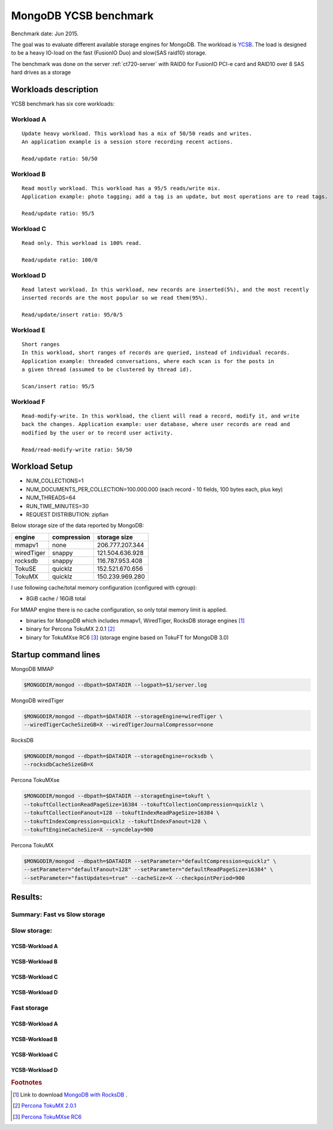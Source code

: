 .. _mongodb-ycsb-ct720-jul2015.1:

======================
MongoDB YCSB benchmark
======================

Benchmark date: Jun 2015.

The goal was to evaluate different available storage engines for MongoDB.
The workload is `YCSB <https://github.com/brianfrankcooper/YCSB>`_.
The load is designed to be a heavy IO-load on the fast (FusionIO Duo) and slow(SAS raid10) storage.

The benchmark was done on the server  :ref:`ct720-server` with RAID0 for FusionIO PCI-e card and 
RAID10 over 8 SAS hard drives as a storage

Workloads description
=====================

YCSB benchmark has six core workloads:

Workload A
----------
::

  Update heavy workload. This workload has a mix of 50/50 reads and writes. 
  An application example is a session store recording recent actions.

  Read/update ratio: 50/50

Workload B
----------
::

  Read mostly workload. This workload has a 95/5 reads/write mix. 
  Application example: photo tagging; add a tag is an update, but most operations are to read tags.

  Read/update ratio: 95/5

Workload C
----------
::

  Read only. This workload is 100% read.

  Read/update ratio: 100/0

Workload D
----------
::

  Read latest workload. In this workload, new records are inserted(5%), and the most recently 
  inserted records are the most popular so we read them(95%).

  Read/update/insert ratio: 95/0/5

Workload E
----------
::

  Short ranges
  In this workload, short ranges of records are queried, instead of individual records. 
  Application example: threaded conversations, where each scan is for the posts in 
  a given thread (assumed to be clustered by thread id).

  Scan/insert ratio: 95/5

Workload F
----------
::

  Read-modify-write. In this workload, the client will read a record, modify it, and write 
  back the changes. Application example: user database, where user records are read and 
  modified by the user or to record user activity.

  Read/read-modify-write ratio: 50/50

Workload Setup
==============


* NUM_COLLECTIONS=1
* NUM_DOCUMENTS_PER_COLLECTION=100.000.000 (each record - 10 fields, 100 bytes each, plus key)
* NUM_THREADS=64
* RUN_TIME_MINUTES=30
* REQUEST DISTRIBUTION: zipfian


Below storage size of the data reported by MongoDB:

========== =========== ================
  engine   compression storage size
========== =========== ================
mmapv1     none        206.777.207.344
wiredTiger snappy      121.504.636.928
rocksdb    snappy      116.787.953.408
TokuSE     quicklz     152.521.670.656
TokuMX     quicklz     150.239.969.280
========== =========== ================

I use following cache/total memory configuration (configured with cgroup):

* 8GiB cache / 16GiB total

For MMAP engine there is no cache configuration, so only total memory limit is applied.

- binaries for MongoDB which includes mmapv1, WiredTiger, RocksDB storage engines [#f1]_
- binary for Percona TokuMX 2.0.1 [#f2]_
- binary for TokuMXse RC6 [#f3]_ (storage engine based on TokuFT for MongoDB 3.0)

Startup command lines
=====================

MongoDB MMAP

.. code-block:: bash

	$MONGODIR/mongod --dbpath=$DATADIR --logpath=$1/server.log

MongoDB wiredTiger

.. code-block:: bash

	$MONGODIR/mongod --dbpath=$DATADIR --storageEngine=wiredTiger \
	--wiredTigerCacheSizeGB=X --wiredTigerJournalCompressor=none 

RocksDB

.. code-block:: bash

	$MONGODIR/mongod --dbpath=$DATADIR --storageEngine=rocksdb \
	--rocksdbCacheSizeGB=X

Percona TokuMXse

.. code-block:: bash

	$MONGODIR/mongod --dbpath=$DATADIR --storageEngine=tokuft \
	--tokuftCollectionReadPageSize=16384 --tokuftCollectionCompression=quicklz \
	--tokuftCollectionFanout=128 --tokuftIndexReadPageSize=16384 \
	--tokuftIndexCompression=quicklz --tokuftIndexFanout=128 \
	--tokuftEngineCacheSize=X --syncdelay=900

Percona TokuMX 

.. code-block:: bash

	$MONGODIR/mongod --dbpath=$DATADIR --setParameter="defaultCompression=quicklz" \
	--setParameter="defaultFanout=128" --setParameter="defaultReadPageSize=16384" \
	--setParameter="fastUpdates=true" --cacheSize=X --checkpointPeriod=900


Results:
========

Summary: Fast vs Slow storage
-----------------------------

.. image:: img/ycsb-ct720.1/ycsb-fio-vs-sataraid.png
	:width: 800px
	:height: 600px

Slow storage:
-------------
YCSB-Workload A
++++++++++++++++

.. image:: img/ycsb-ct720.1/ycsb-workloada-sataraid.png
	:width: 800px
	:height: 600px

YCSB-Workload B 
++++++++++++++++

.. image:: img/ycsb-ct720.1/ycsb-workloadb-sataraid.png
	:width: 800px
	:height: 600px

YCSB-Workload C 
+++++++++++++++

.. image:: img/ycsb-ct720.1/ycsb-workloadc-sataraid.png
	:width: 800px
	:height: 600px

YCSB-Workload D
++++++++++++++++ 

.. image:: img/ycsb-ct720.1/ycsb-workloadd-sataraid.png
	:width: 800px
	:height: 600px

Fast storage
------------
YCSB-Workload A 
+++++++++++++++

.. image:: img/ycsb-ct720.1/ycsb-workloada-fio.png
	:width: 800px
	:height: 600px

YCSB-Workload B 
++++++++++++++++++++++++++++++++++++++++++++++++++++++++

.. image:: img/ycsb-ct720.1/ycsb-workloadb-fio.png
	:width: 800px
	:height: 600px

YCSB-Workload C 
++++++++++++++++++++++++++++++++++++++++++++++++++++++++

.. image:: img/ycsb-ct720.1/ycsb-workloadc-fio.png
	:width: 800px
	:height: 600px

YCSB-Workload D 
++++++++++++++++++++++++++++++++++++++++++++++++++++++++++++++++

.. image:: img/ycsb-ct720.1/ycsb-workloadd-fio.png
	:width: 800px
	:height: 600px


.. rubric:: Footnotes

.. [#f1] Link to download `MongoDB with RocksDB <http://percona-lab-mongorocks.s3.amazonaws.com/mongo-rocks-3.0.4-pre-STATIC.tar.gz>`_ .

.. [#f2] `Percona TokuMX 2.0.1 <http://www.tokutek.com/tokumx-for-mongodb/download-community/>`_

.. [#f3] `Percona TokuMXse RC6 <https://www.percona.com/downloads/TESTING/percona-tokumxse/percona-tokumxse-3.0.3-1.0-rc.6/>`_



